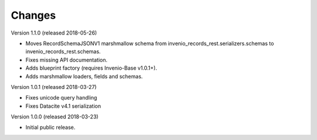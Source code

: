 ..
    This file is part of Invenio.
    Copyright (C) 2015-2018 CERN.

    Invenio is free software; you can redistribute it and/or modify it
    under the terms of the MIT License; see LICENSE file for more details.

Changes
=======

Version 1.1.0 (released 2018-05-26)

- Moves RecordSchemaJSONV1 marshmallow schema from
  invenio_records_rest.serializers.schemas to
  invenio_records_rest.schemas.
- Fixes missing API documentation.
- Adds blueprint factory (requires Invenio-Base v1.0.1+).
- Adds marshmallow loaders, fields and schemas.

Version 1.0.1 (released 2018-03-27)

- Fixes unicode query handling
- Fixes Datacite v4.1 serialization

Version 1.0.0 (released 2018-03-23)

- Initial public release.
